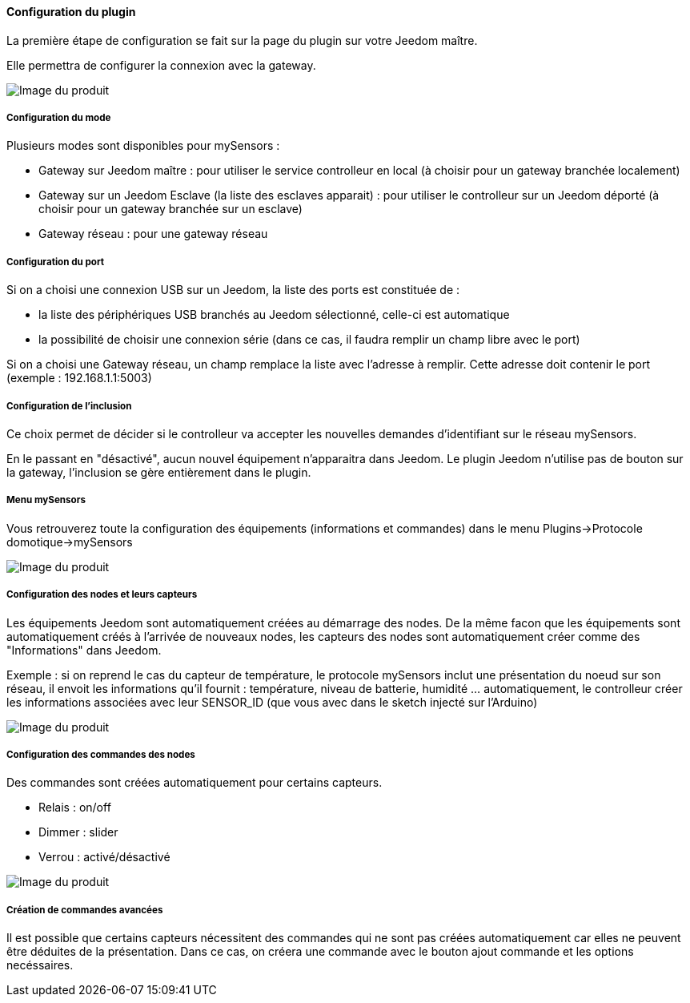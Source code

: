 ==== Configuration du plugin

La première étape de configuration se fait sur la page du plugin sur votre Jeedom maître.

Elle permettra de configurer la connexion avec la gateway.

image::../images/mySensors4.png[Image du produit]

===== Configuration du mode

Plusieurs modes sont disponibles pour mySensors :

  *  Gateway sur Jeedom maître : pour utiliser le service controlleur en local (à choisir pour un gateway branchée localement)

  *  Gateway sur un Jeedom Esclave (la liste des esclaves apparait) : pour utiliser le controlleur sur un Jeedom déporté (à choisir pour un gateway branchée sur un esclave)

  *  Gateway réseau : pour une gateway réseau

===== Configuration du port

Si on a choisi une connexion USB sur un Jeedom, la liste des ports est constituée de :

  *  la liste des périphériques USB branchés au Jeedom sélectionné, celle-ci est automatique

  *  la possibilité de choisir une connexion série (dans ce cas, il faudra remplir un champ libre avec le port)

Si on a choisi une Gateway réseau, un champ remplace la liste avec l'adresse à remplir. Cette adresse doit contenir le port (exemple : 192.168.1.1:5003)

===== Configuration de l'inclusion

Ce choix permet de décider si le controlleur va accepter les nouvelles demandes d'identifiant sur le réseau mySensors.

En le passant en "désactivé", aucun nouvel équipement n'apparaitra dans Jeedom. Le plugin Jeedom n'utilise pas de bouton sur la gateway, l'inclusion se gère entièrement dans le plugin.

===== Menu mySensors

Vous retrouverez toute la configuration des équipements (informations et commandes) dans le menu Plugins->Protocole domotique->mySensors 

image::../images/mySensors3.png[Image du produit]

===== Configuration des nodes et leurs capteurs

Les équipements Jeedom sont automatiquement créées au démarrage des nodes.
De la même facon que les équipements sont automatiquement créés à l'arrivée de nouveaux nodes, les capteurs des nodes sont automatiquement créer comme des "Informations" dans Jeedom.

Exemple : si on reprend le cas du capteur de température, le protocole mySensors inclut une présentation du noeud sur son réseau, il envoit les informations qu'il fournit : température, niveau de batterie, humidité ... automatiquement, le controlleur créer les informations associées avec leur SENSOR_ID (que vous avec dans le sketch injecté sur l'Arduino) 

image::../images/mySensors2.png[Image du produit]

===== Configuration des commandes des nodes

Des commandes sont créées automatiquement pour certains capteurs.

* Relais : on/off

* Dimmer : slider

* Verrou : activé/désactivé

image::../images/mySensors1.png[Image du produit]

===== Création de commandes avancées

Il est possible que certains capteurs nécessitent des commandes qui ne sont pas créées automatiquement car elles ne peuvent être déduites de la présentation. Dans ce cas, on créera une commande avec le bouton ajout commande et les options necéssaires.
